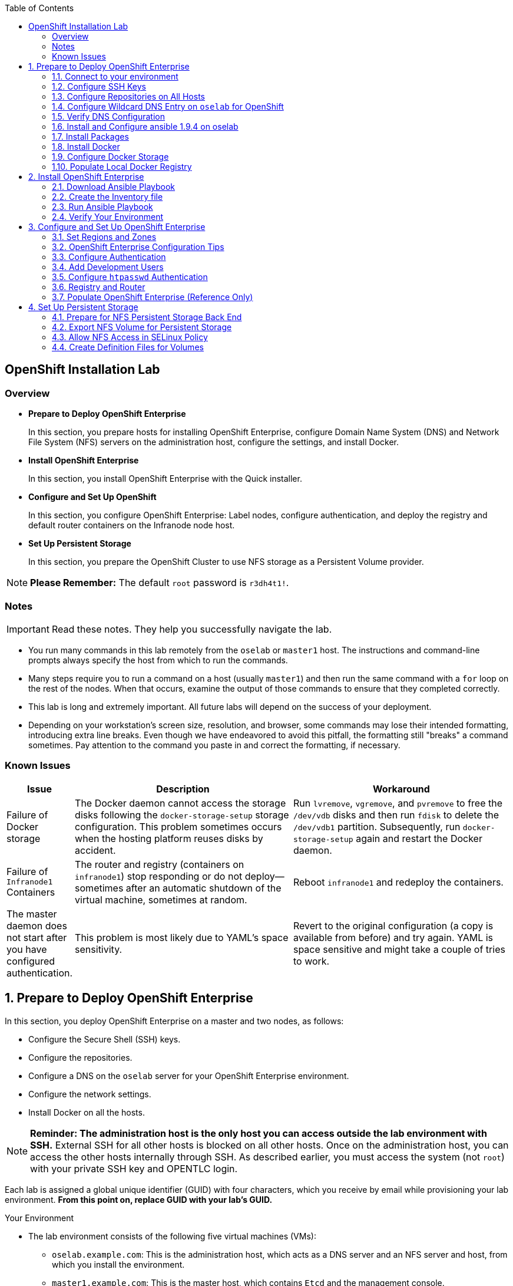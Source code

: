 :toc2:
:icons: images/icons

== OpenShift Installation Lab


=== Overview

* *Prepare to Deploy OpenShift Enterprise*
+
In this section, you prepare hosts for installing OpenShift Enterprise, configure Domain Name System (DNS) and Network File System (NFS) servers on the administration host, configure the settings, and install Docker.

* *Install OpenShift Enterprise*
+
In this section, you install OpenShift Enterprise with the Quick installer.

* *Configure and Set Up OpenShift*
+
In this section, you configure OpenShift Enterprise: Label nodes, configure authentication, and deploy the registry and default router containers on the Infranode node host.

* *Set Up Persistent Storage*
+
In this section, you prepare the OpenShift Cluster to use NFS storage as a Persistent Volume provider.

[NOTE]
*Please Remember:* The default `root` password is `r3dh4t1!`.


=== Notes

IMPORTANT: Read these notes. They help you successfully navigate the lab.

* You run many commands in this lab remotely from the `oselab` or `master1` host. The instructions and command-line prompts always specify the host from which to run the commands.

* Many steps require you to run a command on a host (usually `master1`) and then run the same command with a `for` loop on the rest of the nodes. When that occurs, examine the output of those commands to ensure that they completed correctly.

* This lab is long and extremely important. All future labs will depend on the success of your deployment.

* Depending on your workstation's screen size, resolution, and browser, some commands may lose their intended formatting, introducing extra line breaks. Even though we have endeavored to avoid this pitfall, the formatting still "breaks" a command sometimes. Pay attention to the command you paste in and correct the formatting, if necessary.

=== Known Issues

[cols="1,5,5",options="header"]
|=======================================================================
|Issue | Description | Workaround
|Failure of Docker storage
|The Docker daemon cannot access the storage disks following the `docker-storage-setup` storage configuration. This problem sometimes occurs when the hosting platform reuses disks by accident.
|Run `lvremove`, `vgremove`, and `pvremove` to free the `/dev/vdb` disks and then run `fdisk` to delete the `/dev/vdb1` partition. Subsequently, run `docker-storage-setup` again and restart the Docker daemon.
|Failure of `Infranode1` Containers
|The router and registry (containers on `infranode1`) stop responding or do not deploy--sometimes after an automatic shutdown of the virtual machine, sometimes at random.
|Reboot `infranode1` and redeploy the containers.
|The master daemon does not start after you have configured authentication.
|This problem is most likely due to YAML's space sensitivity.
|Revert to the original configuration (a copy is available from before) and try again. YAML is space sensitive and might take a couple of tries to work.
|=======================================================================

:numbered:

== Prepare to Deploy OpenShift Enterprise

In this section, you deploy OpenShift Enterprise on a master and two nodes, as follows:

* Configure the Secure Shell (SSH) keys.
* Configure the repositories.
* Configure a DNS on the `oselab` server for your OpenShift Enterprise environment.
* Configure the network settings.
* Install Docker on all the hosts.

[NOTE]
*Reminder: The administration host is the only host you can access outside the lab environment with SSH.* External SSH for all other hosts is blocked on all other hosts. Once on the administration host, you can access the other hosts internally through SSH. As described earlier, you must access the system (not `root`) with your private SSH key and OPENTLC login.

Each lab is assigned a global unique identifier (GUID) with four characters, which you receive by email while provisioning your lab environment. *From this point on, replace GUID with your lab's GUID.*

.Your Environment

* The lab environment consists of the following five virtual machines (VMs):

** `oselab.example.com`: This is the administration host, which acts as a DNS server and an NFS server and host, from which you install the environment.

** `master1.example.com`: This is the master host, which contains `Etcd` and the management console.

** `infranode1.example.com`: This is the Infranode host, a regular node for running only the infrastructure containers (Registry and Router).

** `node1.example.com`: This is a node host (Region: primary, Zone: east).

** `node2.example.com`: This is another node host (Region: primary, Zone: west).

* In the labs in this section, use the `oselab` host as your DNS and NFS server. Run remote commands on the OpenShift environment on the provisioning and staging host.

* `oselab` is *not* an OpenShift Cluster member or part of the OpenShift environment. That host mimics your client's infrastructure or your laptop or desktop that is connected to the client's local area network (LAN).


.Important Details

* Run most, *but not all*, of your commands from the `oselab` host.
* When executing instructions on all the nodes or hosts:
- As a rule, run the commands on a specific server and examine the output.
- Execute the commands on the rest of the nodes or hosts with a `for` loop
 to save time and effort.
- In some cases, in the interest of time, feel free to run the commands directly on the nodes or hosts instead of using the `for` loop.
* The `$guid/$GUID` environment variables are already defined on all the hosts.
- For the GUID variable in links or file definitions, replace GUID with its value.
- Here is an administration host example:
+
----
[root@oselab ~]# command
----
- Here is a master host example:
+
----
[root@master1 ~]# command
----

IMPORTANT: In each step, ensure that you are running the step on the required host. Each step contains the host name. The example code contains the host name in the shell prompt.

[TIP]
====
Red Hat highly recommends that you use a terminal multiplexing tool, such as `tmux` or `screen`, which keeps your place in the session if you are disconnected from your environment. You can install packages after setting up the `rhel` repositories.

To enter "scroll mode" in `tmux`, type *Ctrl+B*. Page up or down to scroll and use the *Esc* to exit scroll mode.
====
=== Connect to your environment

. Connect to your administration host `oselab-GUID.oslab.opentlc.com`. Note that your private key location may vary.
+
----
yourdesktop$ ssh -i ~/.ssh/id_rsa your-opentlc-login@oselab-GUID.oslab.opentlc.com
----

* Here is an example of a successful connection:
+
----
[sborenst@desktop01 ~]$ ssh -i ~/.ssh/id_rsa shacharb-redhat.com@oselab.example.com
#############################################################################
#############################################################################
#############################################################################
Environment Deployment Is Completed : Wed Nov 25 20:03:55 EST 2015
#############################################################################
#############################################################################
#############################################################################

-bash-4.2$

----

. Run `sudo` to become the `root` user on the administration host:
+
----
-bash-4.2$ su - root
----

=== Configure SSH Keys

The OpenShift Enterprise installer configure hosts with SSH. In this section, you create and install an SSH key pair on the `oselab` host and add the public key to the `authorized_hosts` file on all the OpenShift hosts.

. Create an SSH key pair for the `root` user and overwrite the existing key:
+
----
[root@oselab ~]# ssh-keygen -f /root/.ssh/id_rsa -N ''
----
+
NOTE: In a different environment, you can adopt a nonroot user with `sudo`
 capabilities. For example, in Amazon Web Services (AWS), you adopt the `ec2-user` user.

. On the `oselab` host, add the public SSH key locally to `/root/.ssh/authorized_keys`:
+
----
[root@oselab ~]# cat /root/.ssh/id_rsa.pub >> /root/.ssh/authorized_keys
----

. Configure `/etc/ssh/ssh_config` to disable `StrictHostKeyChecking` on the
 `oselab` host and the master host:
+
----
[root@oselab ~]# echo StrictHostKeyChecking no >> /etc/ssh/ssh_config
[root@oselab ~]# ssh master1.example.com "echo StrictHostKeyChecking no >> /etc/ssh/ssh_config"
----
NOTE: This configuration saves you having to disable strict host-checking and to reply yes when running remote commands on unknown hosts. You will run many commands from both the `oselab` and `master1` hosts.
+

. On the `oselab` host, test the new SSH key by connecting it to itself over
 the loopback interface without a keyboard prompt:
+
----
[root@oselab ~]# ssh 127.0.0.1
...[output omitted]...
[root@oselab ~]# exit
----

. Copy the SSH key to the rest of the nodes in the environment. When prompted, specify the root password for each of the nodes.
+
----
[root@oselab ~]# for node in   master1.example.com \
                                    infranode1.example.com \
                                    node1.example.com \
                                    node2.example.com; \
                                    do \
                                    ssh-copy-id root@$node ; \
                                    done
----
+
[NOTE]
*Remember:* The default `root` password is `r3dh4t1!`.

=== Configure Repositories on All Hosts

OpenShift Enterprise requires four software repositories:

* `rhel-7-server-rpms`

* `rhel-7-server-extras-rpms`

* `rhel-7-server-optional-rpms`

* `rhel-7-server-ose-3.x-rpms`

Normally, you obtain those repositories through `subscription-manager`. For the sake of expediency, a mirror is available for you. Configure it as follows:

. On the `oselab` host, set up the `yum` repository configuration file
 `/etc/yum.repos.d/open.repo` with the following repositories:
+
----
[root@oselab ~]# cat << EOF > /etc/yum.repos.d/open.repo
[rhel-x86_64-server-7]
name=Red Hat Enterprise Linux 7
baseurl=http://www.opentlc.com/repos/ose/3.2/rhel-7-server-rpms
enabled=1
gpgcheck=0

[rhel-x86_64-server-extras-7]
name=Red Hat Enterprise Linux 7 Extras
baseurl=http://www.opentlc.com/repos/ose/3.2/rhel-7-server-extras-rpms
enabled=1
gpgcheck=0

[rhel-x86_64-server-optional-7]
name=Red Hat Enterprise Linux 7 Optional
baseurl=http://www.opentlc.com/repos/ose/3.2/rhel-7-server-optional-rpms
enabled=1
gpgcheck=0

# This repo is added for the OPENTLC environment not OSE
[rhel-x86_64-server-rh-common-7]
name=Red Hat Enterprise Linux 7 Common
baseurl=http://www.opentlc.com/repos/ose/3.2/rhel-7-server-rh-common-rpms
enabled=1
gpgcheck=0

EOF
----

. Add the OpenShift Enterprise repository mirror to the `oselab` host.
+
----
[root@oselab ~]# cat << EOF >> /etc/yum.repos.d/open.repo
[rhel-7-server-ose-3.2-rpms]
name=Red Hat Enterprise Linux 7 OSE 3.2
baseurl=http://www.opentlc.com/repos/ose/3.2/rhel-7-server-ose-3.2-rpms
enabled=1
gpgcheck=0

EOF
----

. List the repositories on the `oselab` host:
+
-----
[root@oselab ~]# yum clean all ; yum repolist
-----

* The output is as follows:
+
----
Loaded plugins: product-id
...[output omitted]...
repo id                                        repo name                                           status
rhel-7-server-ose-3.2-rpms                     Red Hat Enterprise Linux 7 OSE 3                      323
rhel-x86_64-server-7                           Red Hat Enterprise Linux 7                          4,391
rhel-x86_64-server-extras-7                    Red Hat Enterprise Linux 7 Extras                      45
rhel-x86_64-server-optional-7                  Red Hat Enterprise Linux 7 Optional                 4,220
rhel-x86_64-server-rh-common-7                 Red Hat Enterprise Linux 7 Common                      19
repolist: 8,998

...[output omitted]...
----

. Configure the master nodes by copying the `open.repo` file to all the nodes
 directly from the `oselab` host:
+
-----
[root@oselab ~]# for node in master1.example.com \
                                    infranode1.example.com \
                                    node1.example.com \
                                    node2.example.com; \
                                    do \
                                      echo Copying open repos to $node ; \
                                      scp /etc/yum.repos.d/open.repo ${node}:/etc/yum.repos.d/open.repo ;
                                      yum clean all
                                      yum repolist
                                   done
-----


=== Configure Wildcard DNS Entry on `oselab` for OpenShift

OpenShift Enterprise requires a wildcard DNS A record, which must point to the publicly available IP address of a node or nodes that are hosting the OpenShift default router container.

NOTE: In the OpenShift environment, the OpenShift default router is deployed on the `infranode1` host.

NOTE: You can skip the DNS section in this lab by running the script available at : link:http://www.opentlc.com/download/ose_implementation/resources/3.1/oselab.dns.installer.sh[http://www.opentlc.com/download/ose_implementation/resources/3.1/oselab.dns.installer.sh]

. Install the `bind` and `bind-utils` packages on the administration host:
+
----
[root@oselab ~]# yum -y install bind bind-utils
----

. Verify that you have correctly configured the `$GUID` and `$guid` environment variables:
+
----
[root@oselab ~]# echo GUID is $GUID and guid is $GUID
----

* The output is similar to this:
+
----
GUID is c0fe and guid is c0fe
----

* If the environment variables `$GUID` and `$guid` *are not set*, run the following commands:
+
----
[root@oselab ~]# export GUID=`hostname|cut -f2 -d-|cut -f1 -d.`
[root@oselab ~]# export guid=`hostname|cut -f2 -d-|cut -f1 -d.`

----
. On the administration host, `oselab`, collect and define the environment's information. Also, define the public IP address of `InfraNode1` as the target of the wildcard record:
+
NOTE: The following commands use the `host` command against the server `ipa.opentlc.com` to get the public IP address so should be run on the same line.
+
----
[root@oselab ~]# host infranode1-$GUID.oslab.opentlc.com ipa.opentlc.com |grep infranode | awk '{print $4}'
[root@oselab ~]# HostIP=`host infranode1-$GUID.oslab.opentlc.com  ipa.opentlc.com |grep infranode | awk '{print $4}'`
[root@oselab ~]# domain="cloudapps-$GUID.oslab.opentlc.com"
[root@oselab ~]# echo $HostIP $domain
----
+
NOTE: Perform the steps below on the administration host.

. Create the zone file with the wildcard DNS:
+
----
[root@oselab ~]# mkdir /var/named/zones
[root@oselab ~]# echo "\$ORIGIN  .
\$TTL 1  ;  1 seconds (for testing only)
${domain} IN SOA master.${domain}.  root.${domain}.  (
  2011112904  ;  serial
  60  ;  refresh (1 minute)
  15  ;  retry (15 seconds)
  1800  ;  expire (30 minutes)
  10  ; minimum (10 seconds)
)
  NS master.${domain}.
\$ORIGIN ${domain}.
test A ${HostIP}
* A ${HostIP}"  >  /var/named/zones/${domain}.db
[root@oselab ~]# cat /var/named/zones/${domain}.db
----

. Configure `named.conf`:
+
----
[root@oselab ~]# echo "// named.conf
options {
  listen-on port 53 { any; };
  directory \"/var/named\";
  dump-file \"/var/named/data/cache_dump.db\";
  statistics-file \"/var/named/data/named_stats.txt\";
  memstatistics-file \"/var/named/data/named_mem_stats.txt\";
  allow-query { any; };
  recursion yes;
  /* Path to ISC DLV key */
  bindkeys-file \"/etc/named.iscdlv.key\";
};
logging {
  channel default_debug {
    file \"data/named.run\";
    severity dynamic;
  };
};
zone \"${domain}\" IN {
  type master;
  file \"zones/${domain}.db\";
  allow-update { key ${domain} ; } ;
};" > /etc/named.conf
[root@oselab ~]# cat /etc/named.conf
----

. Correct the file permissions and start the DNS server:
+
----
[root@oselab ~]#  chgrp named -R /var/named ; \
 chown named -Rv /var/named/zones ; \
 restorecon -Rv /var/named ; \
 chown -v root:named /etc/named.conf ; \
 restorecon -v /etc/named.conf ;
----

. Enable and start `named`:
+
----
[root@oselab ~]# systemctl enable named && \
 systemctl start named
----

. Configure `firewalld` to allow inbound DNS queries:
+
----
[root@oselab bin]# firewall-cmd --zone=public --add-service=dns --permanent ; \
 firewall-cmd --reload

----

=== Verify DNS Configuration

A test DNS entry called `test.cloudapps-GUID.oslab.opentlc.com` is available.

. Test the DNS server on the administration host:
+
----
[root@oselab ~]# host test.cloudapps-$GUID.oslab.opentlc.com 127.0.0.1
----

. Test with an external name server:
+
----
[root@oselab ~]# host test.cloudapps-$GUID.oslab.opentlc.com 8.8.8.8
----
+
[NOTE]
The first time you query `8.8.8.8`, you might notice some lag and see the error message `Connection timed out; trying next origin Host test.cloudapps-GUID.oslab.opentlc.com not found: 3(NXDOMAIN).` That phenomenon is normal. Rerunning the test results in faster performance and no errors.

. Test DNS from your laptop or desktop. Be sure to replace GUID with the correct value. The update may take a few minutes.
+
----
Desktop$ nslookup test.cloudapps-$GUID.oslab.opentlc.com
----


=== Install and Configure ansible 1.9.4 on oselab

install Ansible version 1.9.4, as the advanced installation method is based on Ansible playbooks and as such requires directly invoking Ansible.

. Install from yum:
+
----
[root@oselab ~]# yum -y install ansible-1.9.4
----

. Create a simple Inventory file with groups used by ansible

----
[root@oselab ~]# cat << EOF > /etc/ansible/hosts
[masters]
master1.example.com

[nodes]
master1.example.com
infranode1.example.com
node1.example.com
node2.example.com
EOF
[root@oselab ~]# cat /etc/ansible/hosts
----

. Test ansible configuration

----
[root@oselab ~]# ansible nodes -m ping
master1.example.com | success >> {
    "changed": false, 
    "ping": "pong"
}

infranode1.example.com | success >> {
    "changed": false, 
    "ping": "pong"
}

node1.example.com | success >> {
    "changed": false, 
    "ping": "pong"
}

node2.example.com | success >> {
    "changed": false, 
    "ping": "pong"
}
----

=== Install Packages

. Back on the `oselab` host, run the following `for` loop to ensure `NetworkManager` is installed on the master and all the nodes:
+
----
[root@oselab ~]# for node in   master1.example.com \
                               infranode1.example.com \
                               node1.example.com \
                               node2.example.com; \
                               do \
                               echo installing NetworkManager on $node ; \
                                 ssh $node "yum -y install NetworkManager"
                               done
----
TIP: You could also use the ansible command : `ansible nodes -a "yum -y install NetworkManager`.

NOTE: although NetworkManager could to be removed in earlier versions of OpenShift, it is recommended since version 3.2 and will be required in version 3.3.

. Install the following tools and utilities on `oselab` host
+
----
[root@oselab ~]# yum -y install wget git net-tools bind-utils iptables-services bridge-utils
----

. Install bash-completion on both the `oselab` host and the `master` host. This step is highly recommended.
+
----
[root@oselab ~]# yum -y install bash-completion
[root@oselab ~]# ssh master1.example.com yum -y install bash-completion
----
+

TIP: `bash-completion` becomes available for use only after you have restarted the `bash` shell.

. Run `yum update` on the master and all the nodes:
+
----
[root@oselab ~]# for node in master1.example.com \
                                    infranode1.example.com \
                                    node1.example.com \
                                    node2.example.com; \
                                    do \
                                    echo Running yum update on $node ; \
                                    ssh $node "yum -y update " ; \
                                    done

----
TIP: You could also use the ansible command : `ansible all -a "yum -y update"`.

=== Install Docker

OpenShift Enterprise stores and manages container images on Docker. Install Docker as follows:

. Install the `docker` package on the master and nodes:
+
----
[root@oselab ~]# for node in master1.example.com \
                             infranode1.example.com \
                             node1.example.com \
                             node2.example.com; \
                             do \
                             echo Installing docker on $node ; \
                             ssh $node "yum -y install docker" ;
                             done
----

TIP: You could also use the ansible command: `ansible nodes -a "yum -y install docker"`

=== Configure Docker Storage

Next, configure the Docker storage pool.

NOTE: The default configuration of loopback devices for the Docker storage does not support production. Red Hat considers the `dm.thinpooldev` storage option to be the only appropriate configuration for production.

. Stop the Docker daemon and delete any files from `/var/lib/docker`:
+
----
[root@oselab ~]# for node in master1.example.com \
                             infranode1.example.com \
                             node1.example.com \
                             node2.example.com; \
                             do
                             echo Cleaning up Docker on $node ; \
                             ssh $node "systemctl stop docker ; rm -rf /var/lib/docker/*"  ;
                             done
----

TIP: You could also use the ansible command: `ansible nodes -m shell -a "systemctl stop docker ; rm -rf /var/lib/docker/*"`

. Specify the `/dev/vdb` hard drive as the Docker volume group for `docker-storage setup`:
+
----
[root@oselab ~]# ssh master1.example.com
[root@master1 ~]# cat <<EOF > /etc/sysconfig/docker-storage-setup
DEVS=/dev/vdb
VG=docker-vg
EOF

----

. Run `docker-storage-setup` on the `master1` host to create logical volumes
 for Docker:
+
----
[root@master1 ~]# docker-storage-setup
----

* The output is as follows:
+
----

Checking that no-one is using this disk right now ...
OK

Disk /dev/vdb: 20805 cylinders, 16 heads, 63 sectors/track
sfdisk:  /dev/vdb: unrecognized partition table type

Old situation:
sfdisk: No partitions found

New situation:
Units: sectors of 512 bytes, counting from 0

   Device Boot    Start       End   #sectors  Id  System
/dev/vdb1          2048  20971519   20969472  8e  Linux LVM
/dev/vdb2             0         -          0   0  Empty
/dev/vdb3             0         -          0   0  Empty
/dev/vdb4             0         -          0   0  Empty
Warning: partition 1 does not start at a cylinder boundary
Warning: partition 1 does not end at a cylinder boundary
Warning: no primary partition is marked bootable (active)
This does not matter for LILO, but the DOS MBR will not boot this disk.
Successfully wrote the new partition table

Re-reading the partition table ...

If you created or changed a DOS partition, /dev/foo7, say, then use dd(1)
to zero the first 512 bytes:  dd if=/dev/zero of=/dev/foo7 bs=512 count=1
(See fdisk(8).)
  Physical volume "/dev/vdb1" successfully created
  Volume group "docker-vg" successfully created
  Rounding up size to full physical extent 12.00 MiB
  Logical volume "docker-poolmeta" created.
  Logical volume "docker-pool" created.
  WARNING: Converting logical volume docker-vg/docker-pool and docker-vg/docker-poolmeta to pool's data and metadata volumes.
  THIS WILL DESTROY CONTENT OF LOGICAL VOLUME (filesystem etc.)
  Converted docker-vg/docker-pool to thin pool.
  Logical volume "docker-pool" changed.

----
+
[NOTE]
In a real environment, exercise caution when running `docker-storage-setup` because that command, by default, locates unused extents in the volume group (VG) that contain your root file system to create the pool. You can specify a VG or block device, but that can be a destructive process for the specified VG or block device. See the OpenShift documentation for details.

. On the master host, examine the newly created logical volume `docker-pool`:
+
----
[root@master1 ~]#  lvs
----

* The output is as follows:
+
----
LV          VG                    Attr       LSize  Pool Origin Data%  Meta%  Move Log Cpy%Sync Convert
docker-pool docker-vg             twi-a-t---  3.99g             0.00   0.29
root        rhel_host2cc260760b15 -wi-ao---- 17.51g
swap        rhel_host2cc260760b15 -wi-ao----  2.00g
----

. On the master host, examine the configuration of `docker storage`:
+
----
[root@master1 ~]# cat /etc/sysconfig/docker-storage
----

* The output is as follows:
+
----
DOCKER_STORAGE_OPTIONS=--storage-driver devicemapper --storage-opt dm.fs=xfs --storage-opt dm.thinpooldev=/dev/mapper/docker--vg-docker--pool
----

. Enable Docker service on the master host:
+
----
[root@master1 ~]# systemctl enable docker
----

. Run this `for` loop to configure docker storage on the other nodes, enable Docker, and restart the node:
+
----
[root@master1 ~]# for node in infranode1.example.com \
                                    node1.example.com \
                                    node2.example.com; \
                                    do
                                      echo Configuring Docker Storage and rebooting $node
                                      scp /etc/sysconfig/docker-storage-setup ${node}:/etc/sysconfig/docker-storage-setup
                                      ssh $node "
                                            docker-storage-setup ;
                                            systemctl enable docker
                                            systemctl start docker"
                                    done
----
NOTE: `Broken Pipeline` messages in the output are normal and not an indication
 of errors.

TIP: You could also use the ansible command from oselab: `ansible nodes -m copy -a 'dest=/etc/sysconfig/docker-storage-setup content="DEVS=/dev/vdb\nVG=docker-vg"' ;
ansible nodes -m shell -a "docker-storage-setup; systemctl enable docker; systemctl start docker"`

IMPORTANT: See the _<<Known Issues>>_ section if you have problems with Docker's
 storage setup.

=== Populate Local Docker Registry

. Verify that the Docker service has started on all the nodes:
+
----
[root@oselab ~]# for node in   master1.example.com \
                                    infranode1.example.com \
                                    node1.example.com \
                                    node2.example.com; \
                                    do
                                      echo Checking docker status on $node
                                      ssh $node "
                                            systemctl status docker | grep Active"
                                    done
----
TIP: You could also use the ansible command: `ansible nodes -m shell -a "systemctl status docker | grep Active"`


* The output is as follows:
+
----
Checking docker status on master1.example.com
   Active: active (running) since Thu 2015-11-26 01:03:14 EST; 2min 24s ago
Checking docker status on infranode1.example.com
   Active: active (running) since Thu 2015-11-26 01:02:15 EST; 3min 24s ago
Checking docker status on node1.example.com
   Active: active (running) since Thu 2015-11-26 01:02:17 EST; 3min 23s ago
Checking docker status on node2.example.com
   Active: active (running) since Thu 2015-11-26 01:02:20 EST; 3min 21s ago

----
+
[NOTE]
Ensure the status is `enabled` and `active (running)`.

. On the `oselab` host, pull down the Docker images to *all the nodes* in the primary region (`node1` and `node2`):
+
----
[root@oselab ~]# REGISTRY="registry.access.redhat.com";PTH="openshift3"
[root@oselab ~]# for node in  node1.example.com \
                                   node2.example.com; \
do
ssh $node "
docker pull $REGISTRY/$PTH/ose-deployer:v3.2.0.20 ; \
docker pull $REGISTRY/$PTH/ose-sti-builder:v3.2.0.20 ; \
docker pull $REGISTRY/$PTH/ose-pod:v3.2.0.20 ; \
docker pull $REGISTRY/$PTH/ose-keepalived-ipfailover:v3.2.0.20 ; \
docker pull $REGISTRY/$PTH/ruby-20-rhel7 ; \
docker pull $REGISTRY/$PTH/mysql-55-rhel7 ; \
docker pull openshift/hello-openshift:v1.2.1 ;
"
done
----
+
TIP: You are downloading these images to save time later. Unless otherwise configured, if a node does not have a local image, it downloads it.
+
TIP: You could also use the ansible command: `REGISTRY="registry.access.redhat.com";PTH="openshift3"; ansible 'nodes:!masters:!infranode1.example.com' -m shell -a "
docker pull $REGISTRY/$PTH/ose-deployer:v3.2.0.20 ;
docker pull $REGISTRY/$PTH/ose-sti-builder:v3.2.0.20 ;
docker pull $REGISTRY/$PTH/ose-pod:v3.2.0.20 ;
docker pull $REGISTRY/$PTH/ose-keepalived-ipfailover:v3.2.0.20 ;
docker pull $REGISTRY/$PTH/ruby-20-rhel7 ;
docker pull $REGISTRY/$PTH/mysql-55-rhel7 ;
docker pull openshift/hello-openshift:v1.2.1 ;"`
+
[NOTE]
This process takes about 10 minutes to complete on *each node*. For the sake of efficiency, do not wait for the process to complete. Just connect to each node, run `pull`, and continue with the other tasks.

. On `oselab`, pull only the basic images and the registry and router images to the `Infranode1` host:
+
----
[root@oselab ~]# REGISTRY="registry.access.redhat.com";PTH="openshift3"
[root@oselab ~]# node=infranode1.example.com
[root@oselab ~]# ssh $node "
docker pull $REGISTRY/$PTH/ose-haproxy-router:v3.2.0.20  ; \
docker pull $REGISTRY/$PTH/ose-deployer:v3.2.0.20 ; \
docker pull $REGISTRY/$PTH/ose-pod:v3.2.0.20 ; \
docker pull $REGISTRY/$PTH/ose-docker-registry:v3.2.0.20 ;
"
----
+
TIP: You could also use the ansible command: `REGISTRY="registry.access.redhat.com";PTH="openshift3"; ansible infranode1.example.com -m shell -a "
docker pull $REGISTRY/$PTH/ose-haproxy-router:v3.2.0.20  ;
docker pull $REGISTRY/$PTH/ose-deployer:v3.2.0.20 ;
docker pull $REGISTRY/$PTH/ose-pod:v3.2.0.20 ;
docker pull $REGISTRY/$PTH/ose-docker-registry:v3.2.0.20 ;"`

+
NOTE: You are not "pulling" any images on the Master host because it is not meant
to run any containers.

. Examine the information in the Docker pool on the `nodeX` (`node1`, `node2`, etc.) host:
+
----
[root@oselab ~]# ssh node1.example.com docker info
----

* The output is as follows:
+
----
Containers: 0
Images: 15
Storage Driver: devicemapper
Pool Name: docker--vg-docker--pool
Pool Blocksize: 524.3 kB
Backing Filesystem: xfs
Data file:
Metadata file:
Data Space Used: 1.481 GB
Data Space Total: 10.72 GB
Data Space Available: 9.24 GB
Metadata Space Used: 323.6 kB
Metadata Space Total: 29.36 MB
Metadata Space Available: 29.04 MB
Udev Sync Supported: true
Deferred Removal Enabled: false
Library Version: 1.02.93-RHEL7 (2015-01-28)
Execution Driver: native-0.2
Logging Driver: json-file
Kernel Version: 3.10.0-229.el7.x86_64
Operating System: Red Hat Enterprise Linux Server 7.1 (Maipo)
CPUs: 2
Total Memory: 1.797 GiB
Name: node1.example.com
ID: RXVI:JKOO:3U4X:LHDE:QXPN:FSQC:TTBL:UCWP:MCEH:2KU6:GWSD:IRIN
...
----

. On the `nodeX` host, examine the `docker-pool` logical volume again:
+
----
[root@oselab ~]# ssh node1.example.com "lvs"
----

* The output is similar to below. Note that the `docker-pool` LV now contains data.
+
----
LV          VG                    Attr       LSize  Pool Origin Data%  Meta%  Move Log Cpy%Sync Convert
docker-pool docker-vg             twi-a-t---  9.98g             13.81  1.10
root        rhel_host2cc260760b15 -wi-ao---- 17.51g
swap        rhel_host2cc260760b15 -wi-ao----  2.00g
----

== Install OpenShift Enterprise

In this section, you download and install the installer and then verify your environment.

=== Download Ansible Playbook

In this lab, you run the Ansible Playbook from the `oselab` host, which, in a real-world scenario, could be a laptop or a staging or provisioning server. No packages are deployed directly from `oselab` to the OpenShift nodes or master.

. On the `oselab` host, install the OpenShift utility package:
+
----
[root@oselab ~]# yum -y install atomic-openshift-utils
----

=== Create the Inventory file

The /etc/ansible/hosts file is Ansible’s inventory file for the playbook to use during the installation. The inventory file describes the configuration for your OpenShift Enterprise cluster.

. Write your Inventory file:
+
----
[root@oselab ~]# cat << EOF > /etc/ansible/hosts
[OSEv3:children]
masters
nodes

[OSEv3:vars]
ansible_ssh_user=root
deployment_type=openshift-enterprise
openshift_release=v3.2

openshift_master_cluster_method=native
openshift_master_cluster_hostname=master1.example.com
openshift_master_cluster_public_hostname=master1-${GUID}.oslab.opentlc.com

os_sdn_network_plugin_name='redhat/openshift-ovs-multitenant'

openshift_master_identity_providers=[{'name': 'htpasswd_auth', 'login': 'true', 'challenge': 'true', 'kind': 'HTPasswdPasswordIdentityProvider', 'filename': '/etc/origin/master/htpasswd'}]

# default project node selector
osm_default_node_selector='region=primary'
openshift_hosted_router_selector='region=infra'
openshift_hosted_registry_selector='region=infra'


#openshift_use_dnsmasq=False
#openshift_node_dnsmasq_additional_config_file=/home/bob/ose-dnsmasq.conf

# Registry Storage Options
#
# External NFS Host
# NFS volume must already exist with path "nfs_directory/_volume_name" on
# the storage_host. For example, the remote volume path using these
# options would be "nfs.example.com:/exports/registry"
#openshift_hosted_registry_storage_kind=nfs
#openshift_hosted_registry_storage_access_modes=['ReadWriteMany']
#openshift_hosted_registry_storage_host=nfs.example.com
#openshift_hosted_registry_storage_nfs_directory=/exports
#openshift_hosted_registry_storage_volume_name=registry
#openshift_hosted_registry_storage_volume_size=10Gi

[masters]
master1.example.com openshift_hostname=master1.example.com openshift_public_hostname=master1.example.com

[nodes]
master1.example.com openshift_hostname=master1.example.com openshift_public_hostname=master1-${GUID}.oslab.opentlc.com openshift_node_labels="{'region': 'infra', 'zone': 'na'}"
infranode1.example.com openshift_hostname=infranode1.example.com openshift_public_hostname=infranode1-${GUID}.oslab.opentlc.com openshift_node_labels="{'region': 'infra', 'zone': 'infranodes'}"
node1.example.com openshift_hostname=node1.example.com openshift_public_hostname=node1-${GUID}.oslab.opentlc.com openshift_node_labels="{'region': 'primary', 'zone': 'east'}"
node2.example.com openshift_hostname=node2.example.com openshift_public_hostname=node2-${GUID}.oslab.opentlc.com openshift_node_labels="{'region': 'primary', 'zone': 'west'}"
EOF
----

+
Notes:

 * The openshift_hostname should resolve to the internal IP from the instances
   themselves.
 * The openshift_public_hostname hostname should resolve to the external ip from hosts outside of
   the cloud.


=== Run Ansible Playbook

. After you have configured Ansible by defining an inventory file in /etc/ansible/hosts, you can run the installation using the following playbook:
+
----
[root@oselab ~]# ansible-playbook /usr/share/ansible/openshift-ansible/playbooks/byo/config.yml
----

+


+
. Watch the Ansible Playbook run:
+
----
[Omitted long output]

PLAY RECAP ********************************************************************
infranode1.example.com     : ok=105  changed=29   unreachable=0    failed=0   
localhost                  : ok=21   changed=0    unreachable=0    failed=0   
master1.example.com        : ok=396  changed=73   unreachable=0    failed=0   
node1.example.com          : ok=105  changed=29   unreachable=0    failed=0   
node2.example.com          : ok=105  changed=29   unreachable=0    failed=0 
----

=== Verify Your Environment

. Connect to the `master1` host:
+
----
[root@oselab ~]# ssh master1.example.com
----

. Run `oc get nodes` to check the status of your hosts:
+
----

[root@master1 ~]# oc get nodes
NAME                                 LABELS                                 STATUS                     AGE
infranode1.example.com   kubernetes.io/hostname=192.168.0.251   Ready                      1m
master1.example.com      kubernetes.io/hostname=192.168.0.101   Ready,SchedulingDisabled   1m
node1.example.com        kubernetes.io/hostname=192.168.0.201   Ready                      1m
node2.example.com        kubernetes.io/hostname=192.168.0.202   Ready                      1m
----
+
NOTE: If you see an error message that connection to the master host cannot be established, wait a few more seconds for the master daemon to start.

. Use your browser to connect to the OpenShift web console at link:https://master1-GUID.oslab.opentlc.com:8443[`https://master1-GUID.oslab.opentlc.com:8443`] and accept the Untrusted Certificate.

NOTE: You cannot log in yet because you have yet to set up authentication.

== Configure and Set Up OpenShift Enterprise

In this section, you establish regions and zones, configure OpenShift
 Enterprise, set up authentication, add development users, and configure
  `htpasswd` authentication. Subsequently, you deploy the registry and router
   and populate OpenShift Enterprise.

=== Set Regions and Zones

. Label the nodes:
+
----
[root@master1 ~]# oc label node infranode1.example.com region="infra" zone="infranodes"
[root@master1 ~]# oc label node node1.example.com region="primary" zone="east"
[root@master1 ~]# oc label node node2.example.com region="primary" zone="west"
----

. On the `master1` host, run `oc get nodes` to learn how the labels were
 implemented:
+
----

[root@master1 ~]# oc get nodes

----

* The output is as follows:
+
----

NAME                                 LABELS                                                              STATUS                     AGE
infranode1.example.com   kubernetes.io/hostname=192.168.0.251,region=infra,zone=infranodes   Ready                      6m
master1.example.com      kubernetes.io/hostname=192.168.0.101                                Ready,SchedulingDisabled   6m
node1.example.com        kubernetes.io/hostname=192.168.0.201,region=primary,zone=east       Ready                      6m
node2.example.com        kubernetes.io/hostname=192.168.0.202,region=primary,zone=west       Ready                      6m

----

You now have a running OpenShift Enterprise environment across three hosts with
 one master and three nodes, divided into two regions: infra and primary.

=== OpenShift Enterprise Configuration Tips

. Create a copy of your master's configuration file:
+
----
[root@master1 ~]# cp /etc/origin/master/master-config.yaml /etc/origin/master/master-config.yaml.original
----

.Setting the Default Subdomain
* To set a default Route, change the `routingConfig` attribute's `subdomain` command:
+
[source,bash]
----
[root@master1 ~]# sed  -i "s/subdomain:  \"\"/subdomain: \"cloudapps-${GUID}.oslab.opentlc.com\"/g" /etc/origin/master/master-config.yaml
[root@master1 ~]# systemctl restart atomic-openshift-master

----

.Setting the Default NodeSelector
* To set a default `NodeSelector`, change the `projectConfig` attribute's `defaultNodeSelector` command:
+
[source,bash]
----
[root@master1 ~]# sed -i 's/defaultNodeSelector: ""/defaultNodeSelector: "region=primary"/' /etc/origin/master/master-config.yaml
[root@master1 ~]# systemctl restart atomic-openshift-master
[root@master1 ~]# systemctl status atomic-openshift-master
tomic-openshift-master.service - Atomic OpenShift Master
   Loaded: loaded (/usr/lib/systemd/system/atomic-openshift-master.service; enabled)
   Active: active (running) since Mon 2015-12-21 20:19:58 EST; 19s ago
     Docs: https://github.com/openshift/origin
 Main PID: 2948 (openshift)
   CGroup: /system.slice/atomic-openshift-master.service
           └─2948 /usr/bin/openshift start master --config=/etc/origin/master/master-config.yaml --loglevel=2
----

.Configuring the Default Namespace to Use the `infra` Region

. Edit the default namespace with the following command:
+
NOTE: This will invoke an editor, add the line in the next step before exiting.
+
----
[root@master1 ~]#  oc edit namespace default
----

. In the `annotations` section, add the following line in the default namespace object:
+
NOTE: Be sure to use the correct spacing as the other lines in this section. To exit, type `:wq`.
+
----
openshift.io/node-selector: region=infra
----

* Your object looks similar to this:
+
----
apiVersion: v1
kind: Namespace
metadata:
  annotations:
    openshift.io/node-selector: region=infra
    openshift.io/sa.initialized-roles: "true"
    openshift.io/sa.scc.mcs: s0:c3,c2
    openshift.io/sa.scc.supplemental-groups: 1000010000/10000
    openshift.io/sa.scc.uid-range: 1000010000/10000
  creationTimestamp: 2015-11-20T02:10:35Z
  name: default
  resourceVersion: "217"
  selfLink: /api/v1/namespaces/default
  uid: e304c204-8f2b-11e5-9223-2cc260072896
spec:
  finalizers:
  - kubernetes
  - openshift.io/origin
status:
  phase: Active
----

. Check that your changes were updated in the "default" `namespace`.
+
----
[root@master1 ~]# oc get namespace default -o yaml
apiVersion: v1
kind: Namespace
metadata:
  annotations:
    openshift.io/node-selector: region=infra
    openshift.io/sa.initialized-roles: "true"
    openshift.io/sa.scc.mcs: s0:c5,c0
    openshift.io/sa.scc.supplemental-groups: 1000020000/10000
    openshift.io/sa.scc.uid-range: 1000020000/10000
  creationTimestamp: 2015-12-22T01:00:48Z
  name: default
  resourceVersion: "752"
  selfLink: /api/v1/namespaces/default
  uid: 70779bd0-a847-11e5-b12e-2cc2605128d8
spec:
  finalizers:
  - kubernetes
  - openshift.io/origin
status:
  phase: Active
----

.Setting Up Processes for Logs (Reference Only)
* Because the `systemd` and `journal` commands are for browsing logs in Red Hat Enterprise Linux 7, do not browse them with `/var/log/messages`. Run `journalctl` instead.

* Given that Red Hat Enterprise Linux 7 runs all components in higher log levels, Red Hat recommends that you set up windows for each process in your terminal emulator. That is, on the master host, run each of the following command lines in its own window:
+
----
[root@master1 ~]# journalctl -f -u atomic-openshift-master
[root@master1 ~]# journalctl -f -u atomic-openshift-node
----

[NOTE]
To run the above commands on the other nodes, you do not need the `atomic-openshift-master` service. You may also want to watch the Docker logs.

=== Configure Authentication

CAUTION: The commands in this section are case-sensitive. If you are new to YAML, it may take a few tries for the configuration file to parse correctly.

. Create another copy of your master's configuration file:
+
----
[root@master1 ~]# cp /etc/origin/master/master-config.yaml /etc/origin/master/master-config.yaml.preauth.original
----

. Edit the `/etc/origin/master/master-config.yaml` file so that the `oauthConfig` section reads as follows:
+
----
oauthConfig:
  assetPublicURL: https://master1-GUID.oslab.opentlc.com:8443/console/
  grantConfig:
    method: auto
  identityProviders:
  - name: htpasswd_auth
    challenge: true
    login: true
    provider:
      apiVersion: v1
      kind: HTPasswdPasswordIdentityProvider
      file: /etc/origin/openshift-passwd
  masterPublicURL: https://master1-GUID.oslab.opentlc.com:8443
  masterURL: https://master1.example.com:8443
  sessionConfig:
    sessionMaxAgeSeconds: 3600
    sessionName: ssn
    sessionSecretsFile:
  tokenConfig:
    accessTokenMaxAgeSeconds: 86400
    authorizeTokenMaxAgeSeconds: 500
----

. Run `sed` to replace GUID with its actual value.
+
----
[root@master1 ~]# sed -i s/GUID/${guid}/g  /etc/origin/master/master-config.yaml
----

=== Add Development Users

Real-world developers are likely to use the OpenShift Enterprise tools (`oc` and the web console) on their own machines. In this course, you create accounts for two nonprivileged OpenShift Enterprise users, `andrew` and `marina`, on the master.

On the master host, add two Linux accounts:

----
[root@master1 ~]# useradd andrew
[root@master1 ~]# useradd marina
----

NOTE: Feel free to create those users on any machine in which the `oc` command is available. The master's API port (8443) is available to the public network.

=== Configure `htpasswd` Authentication

OpenShift Enterprise 3 supports several authentication mechanisms. The simplest use case for testing is `htpasswd`-based authentication.

As a preliminary requirement, you need the `htpasswd` binary in the `httpd-tools` package. Do the following:

. Install `httpd-tools` on the master host:
+
----
[root@master1 ~]# yum -y install httpd-tools
----

. Create a password for users `andrew` and `marina` on the master host:
+
----
[root@master1 ~]# htpasswd -cb /etc/origin/openshift-passwd andrew r3dh4t1!
[root@master1 ~]# htpasswd -b /etc/origin/openshift-passwd marina r3dh4t1!
----

. Restart `atomic-openshift-master` for the changes to take effect:
+
----
[root@master1 ~]# systemctl restart atomic-openshift-master
----

. Check the status of your `atomic-openshift-master` daemon:
+
----
[root@master1 ~]# systemctl status atomic-openshift-master
----

. Verify that you can authenticate as `andrew` in the OpenShift web console:
.. Connect to `https://master1-GUID.oslab.opentlc.com:8443/`.
.. Log in as `andrew` with the password `r3dh4t1!`.

* Do not create any projects or applications yet. That comes later.

[NOTE]
Many students have encountered problems with this section. For help, see the _<<Known Issues>>_ section near the top. Also, remember that you created a copy of `master-config.yaml` called `master-config-yaml.original`, to which you can always revert and then try again.

=== Registry and Router

In this lab scenario, `infranode1` is the target for both the _registry_ and the _default router_.

==== Deploy Registry

. Deploy `registry`:
+
----
[root@master1 ~]# oadm registry --config=/etc/origin/master/admin.kubeconfig --service-account=registry
----
+
NOTE: To pin down the registry for a specific region, specify the `--selector` flag. However, you can skip this step because you already set the default namespace to be the default `nodeSelector`.

. Check the status of your pod with the following commands:
+
----
 [root@master1 ~]# oc get pods
 NAME                       READY     STATUS    RESTARTS   AGE
 docker-registry-1-deploy   1/1       Pending   0          11s

... Wait a few seconds ...
 [root@master1 ~]# oc get pods

 NAME                       READY     STATUS    RESTARTS   AGE
 docker-registry-1-deploy   1/1       Running   0          31s
 docker-registry-1-diqlc    0/1       Pending   0          4s

... Wait a few seconds ...
 [root@master1 ~]# oc get pods
 NAME                      READY     STATUS    RESTARTS   AGE
 docker-registry-1-diqlc   1/1       Running   0          14s
----
+
[NOTE]
This process may take a few minutes the first time around because the images are pulled from the registry.

. Run `oc status`:
+
----
[root@master1 master]# oc status
 In project default on server https://master1-GUID.oslab.opentlc.com:8443

 svc/docker-registry - 172.30.41.32:5000
   dc/docker-registry deploys docker.io/openshift3/ose-docker-registry:v3.2.0.20
     #1 deployed 5 minutes ago - 1 pod

 svc/kubernetes - 172.30.0.1 ports 443, 53, 53

 To see more, use 'oc describe <resource>/<name>'.
 You can use 'oc get all' to see a list of other objects.

----

. Test the status of the registry with the `curl` command to communicate with the registry's service port, for example, `curl -v 172.30.41.32:5000/healthz`.
+
To test the registry for connectivity, run these commands:
+
----
 [root@master1 ~]# echo `oc get service docker-registry --template '{{.spec.portalIP}}:{{index .spec.ports 0 "port"}}/healthz'`
 172.30.42.118:5000/healthz
 [root@master1 ~]# curl -v `oc get service docker-registry --template '{{.spec.portalIP}}:{{index .spec.ports 0 "port"}}/healthz'`
----

* The output looks like this:
+
----
* About to connect() to 172.30.42.118 port 5000 (#0)
*   Trying 172.30.42.118...
* Connected to 172.30.42.118 (172.30.42.118) port 5000 (#0)
> GET /healthz HTTP/1.1
> User-Agent: curl/7.29.0
> Host: 172.30.42.118:5000
> Accept: */*
>
< HTTP/1.1 200 OK
< Content-Type: application/json; charset=utf-8
< Docker-Distribution-Api-Version: registry/2.0
< Date: Thu, 26 Nov 2015 06:56:11 GMT
< Content-Length: 3
<
{}
* Connection #0 to host 172.30.42.118 left intact
----

==== Deploy Default router

. Create a `CA` Certificate for the default router:
+
----
[root@master1 ~]# CA=/etc/origin/master
[root@master1 ~]# oadm ca create-server-cert --signer-cert=$CA/ca.crt \
       --signer-key=$CA/ca.key --signer-serial=$CA/ca.serial.txt \
       --hostnames='*.cloudapps-$guid.oslab.opentlc.com' \
       --cert=cloudapps.crt --key=cloudapps.key
----

. Combine `cloudapps.crt` and `cloudapps.key` with `CA` into a single Privacy Enhanced Mail (PEM) format file, which the router needs in the next step:
+
----
[root@master1 ~]# cat cloudapps.crt cloudapps.key $CA/ca.crt > /etc/origin/master/cloudapps.router.pem
----

. Deploy the default router:
+
----
[root@master1 ~]#  oadm router trainingrouter --replicas=1 \
  --credentials='/etc/origin/master/openshift-router.kubeconfig' \
  --service-account=router --stats-password='r3dh@t1!'
----

* The output is as follows:
+
----
password for stats user admin has been set to r3dh@t1!
DeploymentConfig "trainingrouter" created
Service "trainingrouter" created

----
. On a separate terminal, watch the status of your pods:
+
----
[root@master1-06d0 ~]# oc get pods -w
NAME                      READY     STATUS    RESTARTS   AGE
docker-registry-1-diqlc   1/1       Running   0          11m
router-1-mpzxx            1/1       Running   0          23s


----

* The Docker registry pods are likely also listed in the above output.

NOTE: Type *Ctrl+C* to exit the "watch" on `oc get pods`.


=== Populate OpenShift Enterprise (Reference Only)

OpenShift Enterprise ships with _image streams_ and _templates_, which reside in `/usr/share/openshift/examples/`.  The installer imports all the image streams and templates for you from that directory.

* To browse the JSON files, see `/usr/share/openshift/examples`.

[IMPORTANT]
The commands below are for reference only. Run them only if you would like to perform the task in question for some reason.

* To create or delete the core set of image streams whose images are based on Red Hat Enterprise Linux 7:
+
----

oc create|delete -f /usr/share/openshift/examples/image-streams/image-streams-rhel7.json -n openshift
----

* To create or delete the core set of database templates:
+
----
oc create|delete or remove -f /usr/share/openshift/examples/db-templates -n openshift
----

* To create or delete the core QuickStart templates:
+
----
oc create|delete -f /usr/share/openshift/examples/quickstart-templates -n openshift
----


== Set Up Persistent Storage

Having a database for development is handy, but what if you actually want the data you store to persist after redeploying the database pod? Pods are ephemeral and, by default, so is their storage. For shared or persistent storage, you must be able to mandate that pods use external volumes.

For the purpose of this course, you learn how to have `oselab` act as your NFS server to export NFS mounts as `PersistentVolume` targets.

=== Prepare for NFS Persistent Storage Back End

CAUTION: Notice that we are switching to the `oselab` host

As `root` on the `oselab` host, ensure that `nfs-utils` is installed on *all* the nodes:

----
[root@oselab ~]# for node in infranode1.example.com \
                                    node1.example.com \
                                    node2.example.com; \
                                    do \
                                     echo installing nfs-utils on $node
                                     ssh $node "yum -y install nfs-utils" ;
                                    done
----

=== Export NFS Volume for Persistent Storage

On the `oselab` administration host, create a directory for each volume that you wish to export through NFS.

. Create 100 directory exports as persistent volumes:
+
----
[root@oselab ~]# mkdir -p /var/export/pvs/pv{1..100}
[root@oselab ~]# chown -R nfsnobody:nfsnobody /var/export/pvs/
[root@oselab ~]# chmod -R 700 /var/export/pvs/

----

. Add a line for each export directory to `/etc/exports`:
+
----

[root@oselab ~]# for volume in pv{1..100} ; do
echo Creating export for volume $volume;
echo "/var/export/pvs/${volume} 192.168.0.0/24(rw,sync,all_squash)" >> /etc/exports;
done;

----

. Enable and start NFS services:
+
----

[root@oselab ~]# systemctl enable rpcbind nfs-server
[root@oselab ~]# systemctl start rpcbind nfs-server nfs-lock nfs-idmap
[root@oselab ~]# systemctl stop firewalld
[root@oselab ~]# systemctl disable firewalld

----
+
NOTE: The volume is owned by `nfsnobody` and access by all remote users is "squashed" (through the `all_squash` command) for access by `nfsnobody`. Essentially, this scenario disables user permissions for clients who mount the volume. While another configuration may be preferable, one problem you may encounter is that the container cannot modify the permissions of the actual volume directory when mounted. In the case of MySQL below, MySQL desires that the volume belong to the `mysql` user and assumes that it is, which causes errors later. Arguably, the container should operate differently for the better. In the long run, Red Hat may present best practices for use of NFS from containers.


=== Allow NFS Access in SELinux Policy

By policy default, containers cannot write to NFS-mounted directories. However in your lab environment, you want to allow write access for some of your pods.

. Run the following to allow containers to write to NFS-mounted directories on all the nodes where the pod could land (that is, all of them):
+
----

[root@oselab ~]#  for node in infranode1.example.com \
                                   node1.example.com \
                                   node2.example.com; \
                                   do
                                     echo Setting SElinux Policy on $node
                                     ssh $node " setsebool -P virt_use_nfs=true;"
                                   done
----

. To ensure NFS Access, connect to a node and verify that you can mount a volume from the `oselab` host:
+
----
[root@oselab ~]# ssh 192.168.0.20x
[root@nodeX ~]# mkdir /tmp/test
[root@nodeX ~]# mount -v 192.168.0.3:/var/export/pvs/pv98 /tmp/test
# Check if any errors accure and unmount.
[root@nodeX ~]# umount /tmp/test
[root@nodeX ~]# exit
----


=== Create Definition Files for Volumes

. Connect to the `master1` host:
+
----
[root@oselab ~]# ssh master1.example.com
----

. Create a `pvs` directory to store definition files for the persistent volumes in
 your environment:
+
----
[root@master1 ~]# mkdir /root/pvs
----
. Create 25 instances of `PersistentVolume` (`pv1` to `pv25`) with a size of 5 GB:
+
----

[root@master1 ~]# export volsize="5Gi"
[root@master1 ~]# for volume in pv{1..25} ; do
cat << EOF > /root/pvs/${volume}
{
  "apiVersion": "v1",
  "kind": "PersistentVolume",
  "metadata": {
    "name": "${volume}"
  },
  "spec": {
    "capacity": {
        "storage": "${volsize}"
    },
    "accessModes": [ "ReadWriteOnce" ],
    "nfs": {
        "path": "/var/export/pvs/${volume}",
        "server": "192.168.0.3"
    },
    "persistentVolumeReclaimPolicy": "Recycle"
  }
}
EOF
echo "Created def file for ${volume}";
done;
----

. Create 25 more instances of `PersistentVolume` (`pv26` to `pv50`) with a size of 10 GB:
+
----

[root@master1 ~]# export volsize="10Gi"
[root@master1 ~]# for volume in pv{26..50} ; do
cat << EOF > /root/pvs/${volume}
{
  "apiVersion": "v1",
  "kind": "PersistentVolume",
  "metadata": {
    "name": "${volume}"
  },
  "spec": {
    "capacity": {
        "storage": "${volsize}"
    },
    "accessModes": [ "ReadWriteOnce" ],
    "nfs": {
        "path": "/var/export/pvs/${volume}",
        "server": "192.168.0.3"
    },
    "persistentVolumeReclaimPolicy": "Recycle"
  }
}
EOF
echo "Created def file for ${volume}";
done;
----

. Create 50 more instances of `PersistentVolume` (`pv51` to `pv100`) with a size of 1 GB:
+
----

[root@master1 ~]# export volsize="1Gi"
[root@master1 ~]# for volume in pv{51..100} ; do
cat << EOF > /root/pvs/${volume}
{
  "apiVersion": "v1",
  "kind": "PersistentVolume",
  "metadata": {
    "name": "${volume}"
  },
  "spec": {
    "capacity": {
        "storage": "${volsize}"
    },
    "accessModes": [ "ReadWriteOnce" ],
    "nfs": {
        "path": "/var/export/pvs/${volume}",
        "server": "192.168.0.3"
    },
    "persistentVolumeReclaimPolicy": "Recycle"
  }
}
EOF
echo "Created def file for ${volume}";
done;
----

. Allocate three of the 5-GB volumes--`pv21`, `pv22`, and `pv23`--to the default project:
+
----
[root@master1 ~]# cd /root/pvs
[root@master1 ~]# cat pv21 pv22 pv23 | oc create -f - -n default
----

. Run `oc get pv` to ensure that your `pvs` volumes have been added and are available:
+
----
[root@master1 pvs]# oc get pv
NAME               LABELS    CAPACITY      ACCESSMODES   STATUS      CLAIM                    REASON
pv21               <none>    5368709120    RWO           Available
pv22               <none>    5368709120    RWO           Available
pv23               <none>    5368709120    RWO           Available
----

[NOTE]
Although this process is fairly manual here, it can be easily automated to create volumes on request.

The infrastructure for persistent volumes is complete. Learn how to use them in future labs.
